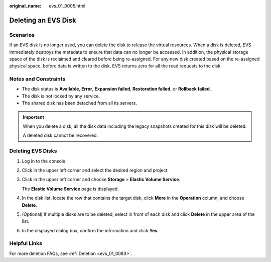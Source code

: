 :original_name: evs_01_0005.html

.. _evs_01_0005:

Deleting an EVS Disk
====================

Scenarios
---------

If an EVS disk is no longer used, you can delete the disk to release the virtual resources. When a disk is deleted, EVS immediately destroys the metadata to ensure that data can no longer be accessed. In addition, the physical storage space of the disk is reclaimed and cleared before being re-assigned. For any new disk created based on the re-assigned physical space, before data is written to the disk, EVS returns zero for all the read requests to the disk.

Notes and Constraints
---------------------

-  The disk status is **Available**, **Error**, **Expansion failed**, **Restoration failed**, or **Rollback failed**.
-  The disk is not locked by any service.
-  The shared disk has been detached from all its servers.

.. important::

   When you delete a disk, all the disk data including the legacy snapshots created for this disk will be deleted.

   A deleted disk cannot be recovered.

Deleting EVS Disks
------------------

#. Log in to the console.

#. Click |image1| in the upper left corner and select the desired region and project.

#. Click |image2| in the upper left corner and choose **Storage** > **Elastic Volume Service**.

   The **Elastic Volume Service** page is displayed.

#. In the disk list, locate the row that contains the target disk, click **More** in the **Operation** column, and choose **Delete**.

#. (Optional) If multiple disks are to be deleted, select |image3| in front of each disk and click **Delete** in the upper area of the list.

#. In the displayed dialog box, confirm the information and click **Yes**.

Helpful Links
-------------

For more deletion FAQs, see :ref:`Deletion <evs_01_0083>`.

.. |image1| image:: /_static/images/en-us_image_0237893718.png
.. |image2| image:: /_static/images/en-us_image_0000001933286285.jpg
.. |image3| image:: /_static/images/en-us_image_0238263087.png
